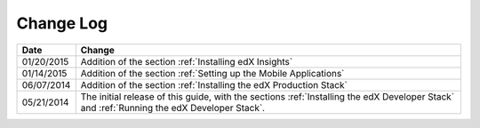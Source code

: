 ############
Change Log
############

.. list-table::
   :widths: 10 70
   :header-rows: 1

   * - Date
     - Change
   * - 01/20/2015
     - Addition of the section :ref:`Installing edX Insights`
   * - 01/14/2015
     - Addition of the section :ref:`Setting up the Mobile Applications`
   * - 06/07/2014
     - Addition of the section :ref:`Installing the edX Production Stack`
   * - 05/21/2014
     - The initial release of this guide, with the sections :ref:`Installing the
       edX Developer Stack` and :ref:`Running the edX Developer Stack`.
   
